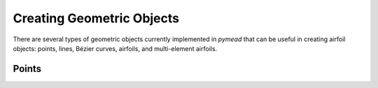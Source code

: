 Creating Geometric Objects
==========================

There are several types of geometric objects currently implemented in *pymead*
that can be useful in creating airfoil objects: points, lines, Bézier curves,
airfoils, and multi-element airfoils.

Points
------
